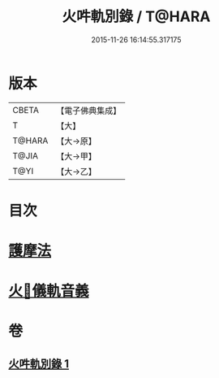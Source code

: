 #+TITLE: 火吽軌別錄 / T@HARA
#+DATE: 2015-11-26 16:14:55.317175
* 版本
 |     CBETA|【電子佛典集成】|
 |         T|【大】     |
 |    T@HARA|【大→原】   |
 |     T@JIA|【大→甲】   |
 |      T@YI|【大→乙】   |

* 目次
* [[file:KR6j0085_001.txt::0939a4][護摩法]]
* [[file:KR6j0085_001.txt::0939b16][火𤙖儀軌音義]]
* 卷
** [[file:KR6j0085_001.txt][火吽軌別錄 1]]
